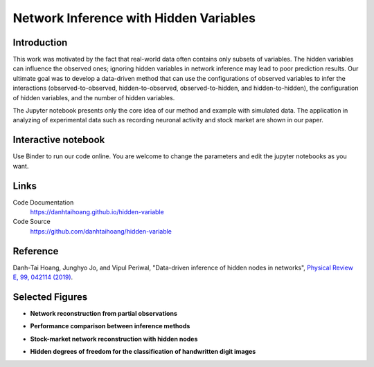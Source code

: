 Network Inference with Hidden Variables
=======================================

Introduction
-----------------------------
This work was motivated by the fact that real-world data often contains only subsets of variables. The hidden variables can influence the observed ones; ignoring hidden variables in network inference may lead to poor prediction results. Our ultimate goal was to develop a data-driven method that can use the configurations of observed variables to infer the interactions (observed-to-observed, hidden-to-observed, observed-to-hidden, and hidden-to-hidden), the configuration of hidden variables, and the number of hidden variables.

The Jupyter notebook presents only the core idea of our method and example with simulated data. The application in analyzing of experimental data such as recording neuronal activity and stock market are shown in our paper.

Interactive notebook
-----------------------------
Use Binder to run our code online. You are welcome to change the parameters and edit the jupyter notebooks as you want. 

.. image:: https://mybinder.org/badge.svg
   :target: https://mybinder.org/v2/gh/danhtaihoang/hidden-variables/master?filepath=sphinx%2Fcodesource

Links
----------------------------
Code Documentation
    https://danhtaihoang.github.io/hidden-variable

Code Source
    https://github.com/danhtaihoang/hidden-variable

Reference
----------------------------
Danh-Tai Hoang, Junghyo Jo, and Vipul Periwal, "Data-driven inference of hidden nodes in networks", `Physical Review E, 99, 042114 (2019) <https://journals.aps.org/pre/abstract/10.1103/PhysRevE.99.042114>`_.

Selected Figures
----------------------------
- **Network reconstruction from partial observations**

.. image:: figs/fig1.png
  :width: 420

- **Performance comparison between inference methods**

.. image:: figs/fig2.png
  :width: 420

- **Stock-market network reconstruction with hidden nodes**

.. image:: figs/fig3.png
  :width: 420

- **Hidden degrees of freedom for the classification of handwritten digit images**

.. image:: figs/fig4.png
  :width: 420
